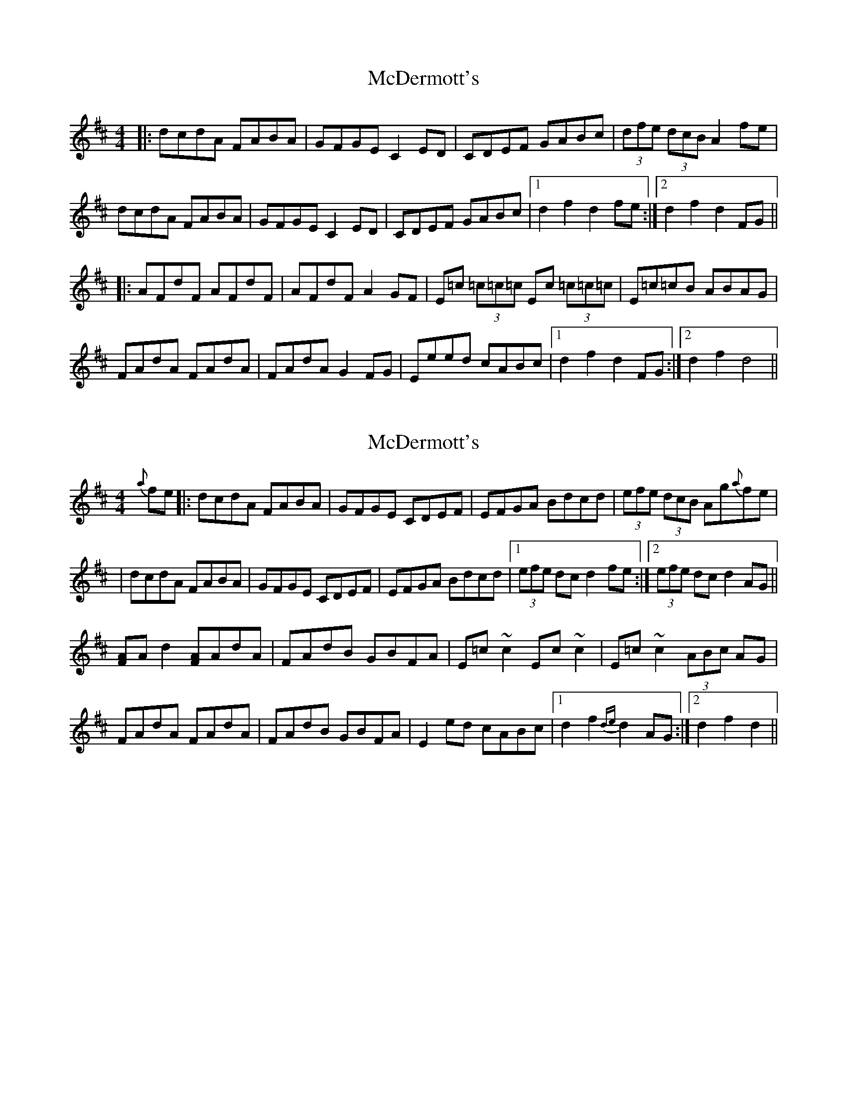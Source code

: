 X: 1
T: McDermott's
Z: Ptarmigan
S: https://thesession.org/tunes/5131#setting5131
R: hornpipe
M: 4/4
L: 1/8
K: Dmaj
|:dcdA FABA|GFGE C2 ED|CDEF GABc|(3dfe (3dcB A2 fe|
dcdA FABA|GFGE C2 ED|CDEF GABc|1 d2 f2 d2 fe:|2 d2 f2 d2 FG||
|:AFdF AFdF|AFdF A2GF|E=c (3=c=c=c Ec (3=c=c=c|E=c=cB ABAG|
FAdA FAdA|FAdA G2 FG|Eeed cABc|1 d2 f2 d2 FG:|2 d2 f2 d4||
X: 2
T: McDermott's
Z: GaryAMartin
S: https://thesession.org/tunes/5131#setting17425
R: hornpipe
M: 4/4
L: 1/8
K: Dmaj
{a}fe|:dcdA FABA|GFGE CDEF|EFGA Bdcd|(3efe (3dcB Ag{a}fe||dcdA FABA|GFGE CDEF|EFGA Bdcd|1 (3efe dc d2fe:|2 (3efe dc d2AG||[FA]Ad2 [FA]AdA|FAdB GBFA|E=c~c2 Ec~c2|E=c~c2 (3ABc AG|FAdA FAdA|FAdB GBFA|E2ed cABc|1 d2f2 {de}d2AG:|2 d2f2 d2||
X: 3
T: McDermott's
Z: GaryAMartin
S: https://thesession.org/tunes/5131#setting24121
R: hornpipe
M: 4/4
L: 1/8
K: Dmaj
gfe|dcdA FABA|GFGE CDEF|EFGA ~B2cd|(3efe (3dcB Agfe|
dcdA FABA|GFGE CDEF|EFGA ~B2cd|(3efe dc dgfe||
dcdA FABA|GFGE CDEF|EFGA ~B2cd|(3efe (3dcB (3ABA (3GFE|
DFdA FdAF|GFGE CDEF|EFGA ~B2cd|(3efe dc d2 AG||
(3FGA dA (3FGA dA|(3FGA dA ~G2 G=F|E=c~c2 Ec~c2|E=c~c2 [C2A2] AG|
(3FGA dA (3FGA dA|(3FGA dA ~G3A|Bged cAcd|(3efe dc d2AG||
(3FGA dA (3FGA dA|(3FGA dA GA=FG|E=c~c2 Ec~c2|E=c~c2 [C2A2] AG|
(3FGA dA (3FGA dA|(3FGA dA ~G3A|Bged cAcd|(3efe dc dgfe||
dcdA (=F^F)BA|GFGE CDEF|EFGA ~B2cd|(3efe (3dcB (3ABA (3GFE|
DFdA FdAF|GFGE CDEF|EFGA B2cd|(3efe dc d2 [F2c2]||
[Fd]cdA FdAF|GFGE CDEF|EFGA ~B2cd|(3efe (3dB^G Agfe|
dcdA FABA|GFGE CDEF|EFGA ~B2cd|(3efe dc d2 AG||
(3FGA dA (3FGA dA|(3FGA dA GA=FG|E=c~c2 [E2c2]~c2|[E2c2]~c2 [C2A2] AG|
(3FGA dA (3FGA dA|FdAF ~G2 GA|Bged cAcd|(3efe dc d2B2||
AFdF AFdF|AFdF AFD=F|~E2 =cE dEcE|~E2 =cE [CA]A AG|
(3FGA dA (3FGA dA|(3FGA dA ~G3A|Bged cAcd|(3efe dc d4||
